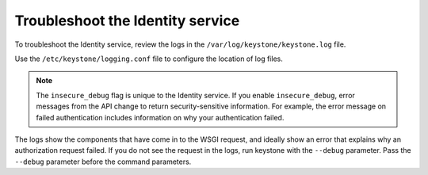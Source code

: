 =================================
Troubleshoot the Identity service
=================================

To troubleshoot the Identity service, review the logs in the
``/var/log/keystone/keystone.log`` file.

Use the ``/etc/keystone/logging.conf`` file to configure the
location of log files.

.. note::

   The ``insecure_debug`` flag is unique to the Identity service.
   If you enable ``insecure_debug``, error messages from the API change
   to return security-sensitive information. For example, the error message
   on failed authentication includes information on why your authentication
   failed.

The logs show the components that have come in to the WSGI request, and
ideally show an error that explains why an authorization request failed.
If you do not see the request in the logs, run keystone with the
``--debug`` parameter. Pass the ``--debug`` parameter before the
command parameters.
